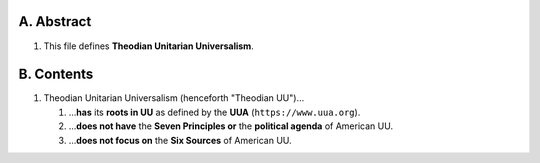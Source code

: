 A.  Abstract
============================================================

#.  This file defines **Theodian Unitarian Universalism**.

B.  Contents
============================================================

#.  Theodian Unitarian Universalism (henceforth "Theodian UU")…

    #.  …**has** its **roots in UU** as defined by the **UUA** (``https://www.uua.org``).

    #.  …**does not have** the **Seven Principles or** the **political agenda** of American UU.

    #.  …**does not focus on** the **Six Sources** of American UU.
